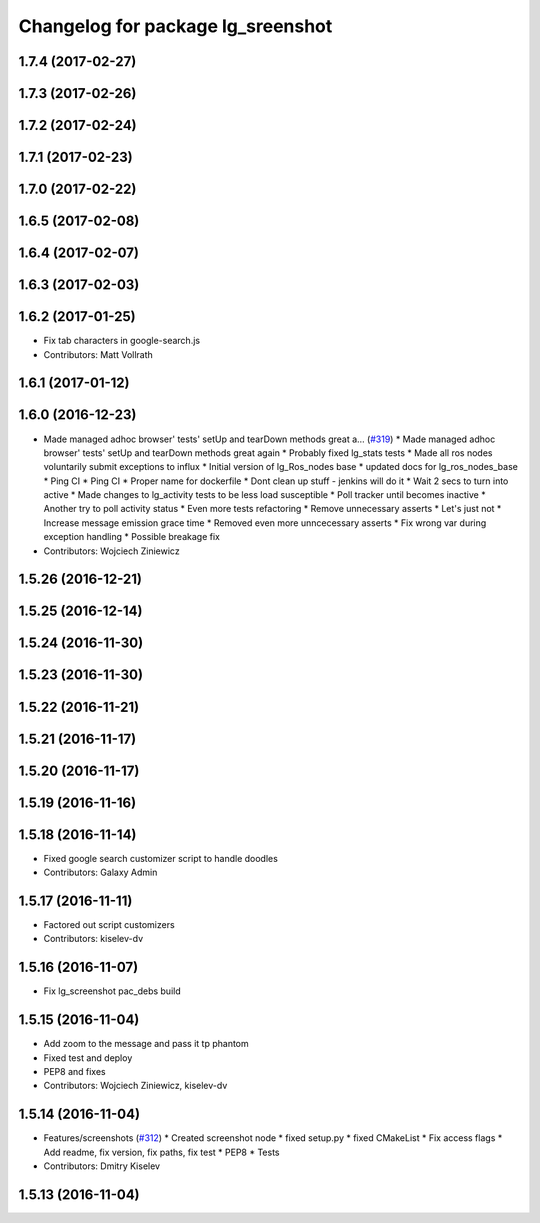 ^^^^^^^^^^^^^^^^^^^^^^^^^^^^^^^^^^
Changelog for package lg_sreenshot
^^^^^^^^^^^^^^^^^^^^^^^^^^^^^^^^^^

1.7.4 (2017-02-27)
------------------

1.7.3 (2017-02-26)
------------------

1.7.2 (2017-02-24)
------------------

1.7.1 (2017-02-23)
------------------

1.7.0 (2017-02-22)
------------------

1.6.5 (2017-02-08)
------------------

1.6.4 (2017-02-07)
------------------

1.6.3 (2017-02-03)
------------------

1.6.2 (2017-01-25)
------------------
* Fix tab characters in google-search.js
* Contributors: Matt Vollrath

1.6.1 (2017-01-12)
------------------

1.6.0 (2016-12-23)
------------------
* Made managed adhoc browser' tests' setUp and tearDown methods great a… (`#319 <https://github.com/endpointcorp/lg_ros_nodes/issues/319>`_)
  * Made managed adhoc browser' tests' setUp and tearDown methods great again
  * Probably fixed lg_stats tests
  * Made all ros nodes voluntarily submit exceptions to influx
  * Initial version of lg_Ros_nodes base
  * updated docs for lg_ros_nodes_base
  * Ping CI
  * Ping CI
  * Proper name for dockerfile
  * Dont clean up stuff - jenkins will do it
  * Wait 2 secs to turn into active
  * Made changes to lg_activity tests to be less load susceptible
  * Poll tracker until becomes inactive
  * Another try to poll activity status
  * Even more tests refactoring
  * Remove unnecessary asserts
  * Let's just not
  * Increase message emission grace time
  * Removed even more unncecessary asserts
  * Fix wrong var during exception handling
  * Possible breakage fix
* Contributors: Wojciech Ziniewicz

1.5.26 (2016-12-21)
-------------------

1.5.25 (2016-12-14)
-------------------

1.5.24 (2016-11-30)
-------------------

1.5.23 (2016-11-30)
-------------------

1.5.22 (2016-11-21)
-------------------

1.5.21 (2016-11-17)
-------------------

1.5.20 (2016-11-17)
-------------------

1.5.19 (2016-11-16)
-------------------

1.5.18 (2016-11-14)
-------------------
* Fixed google search customizer script to handle doodles
* Contributors: Galaxy Admin

1.5.17 (2016-11-11)
-------------------
* Factored out script customizers
* Contributors: kiselev-dv

1.5.16 (2016-11-07)
-------------------
* Fix lg_screenshot pac_debs build



1.5.15 (2016-11-04)
-------------------
* Add zoom to the message and pass it tp phantom
* Fixed test and deploy
* PEP8 and fixes
* Contributors: Wojciech Ziniewicz, kiselev-dv

1.5.14 (2016-11-04)
-------------------
* Features/screenshots (`#312 <https://github.com/EndPointCorp/lg_ros_nodes/issues/312>`_)
  * Created screenshot node
  * fixed setup.py
  * fixed CMakeList
  * Fix access flags
  * Add readme, fix version, fix paths, fix test
  * PEP8
  * Tests
* Contributors: Dmitry Kiselev

1.5.13 (2016-11-04)
-------------------

